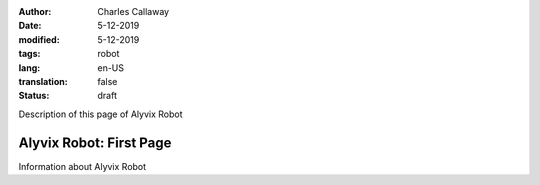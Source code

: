 :author: Charles Callaway
:date: 5-12-2019
:modified: 5-12-2019
:tags: robot
:lang: en-US
:translation: false
:status: draft


.. _alyvix_robot_start:

Description of this page of Alyvix Robot



#########################
Alyvix Robot:  First Page
#########################

Information about Alyvix Robot
